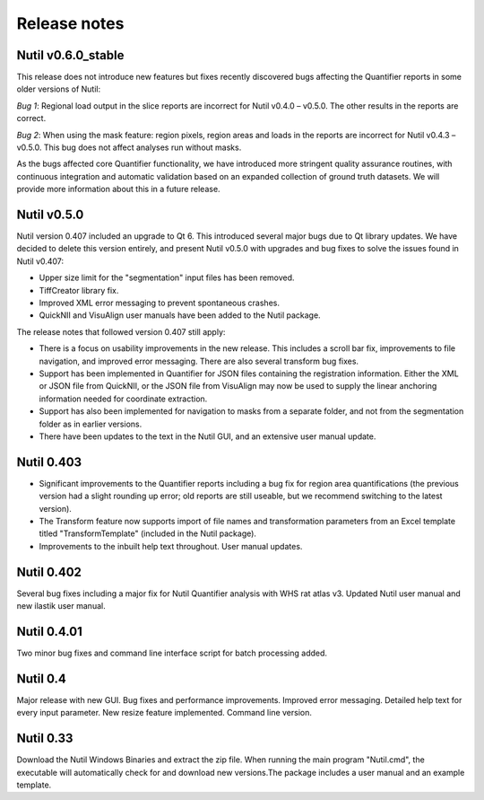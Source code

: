 **Release notes**
--------------------------

**Nutil v0.6.0_stable**
~~~~~~~~~~~~~~~~~~~~~~~~

This release does not introduce new features but fixes recently discovered bugs affecting the Quantifier reports in some older versions of Nutil:

*Bug 1*: Regional load output in the slice reports are incorrect for Nutil v0.4.0 – v0.5.0. The other results in the reports are correct.

*Bug 2*: When using the mask feature: region pixels, region areas and loads in the reports are incorrect for Nutil v0.4.3 – v0.5.0. This bug does not affect analyses run without masks.

As the bugs affected core Quantifier functionality, we have introduced more stringent quality assurance routines, with continuous integration  and automatic validation based on an expanded collection of ground truth datasets. We will provide more information about this in a future release. 

**Nutil v0.5.0**
~~~~~~~~~~~~~~~~

Nutil version 0.407 included an upgrade to Qt 6. This introduced several major bugs due to Qt library updates. We have decided to delete this version entirely, and present Nutil v0.5.0 with upgrades and bug fixes to solve the issues found in Nutil v0.407:

* Upper size limit for the "segmentation" input files has been removed.
* TiffCreator library fix.
* Improved XML error messaging to prevent spontaneous crashes.
* QuickNII and VisuAlign user manuals have been added to the Nutil package.

The release notes that followed version 0.407 still apply:

* There is a focus on usability improvements in the new release. This includes a scroll bar fix, improvements to file navigation, and improved error messaging. There are also several transform bug fixes.
* Support has been implemented in Quantifier for JSON files containing the registration information. Either the XML or JSON file from QuickNII, or the JSON file from VisuAlign may now be used to supply the linear anchoring information needed for coordinate extraction. 
* Support has also been implemented for navigation to masks from a separate folder, and not from the segmentation folder as in earlier versions.
* There have been updates to the text in the Nutil GUI, and an extensive user manual update.

**Nutil 0.403**
~~~~~~~~~~~~~~~~

* Significant improvements to the Quantifier reports including a bug fix for region area quantifications (the previous version had a slight rounding up error; old reports are still useable, but we recommend switching to the latest version). 
* The Transform feature now supports import of file names and transformation parameters from an Excel template titled "TransformTemplate" (included in the Nutil package).
* Improvements to the inbuilt help text throughout. User manual updates.

**Nutil 0.402**
~~~~~~~~~~~~~~~~

Several bug fixes including a major fix for Nutil Quantifier analysis with WHS rat atlas v3. Updated Nutil user manual and new ilastik user manual. 

**Nutil 0.4.01**
~~~~~~~~~~~~~~~~

Two minor bug fixes and command line interface script for batch processing added. 

**Nutil 0.4**
~~~~~~~~~~~~~~

Major release with new GUI. Bug fixes and performance improvements. Improved error messaging. Detailed help text for every input parameter. New resize feature implemented. Command line version. 

**Nutil 0.33**
~~~~~~~~~~~~~~
Download the Nutil Windows Binaries and extract the zip file. When running the main program "Nutil.cmd", the executable will automatically check for and download new versions.The package includes a user manual and an example template. 
